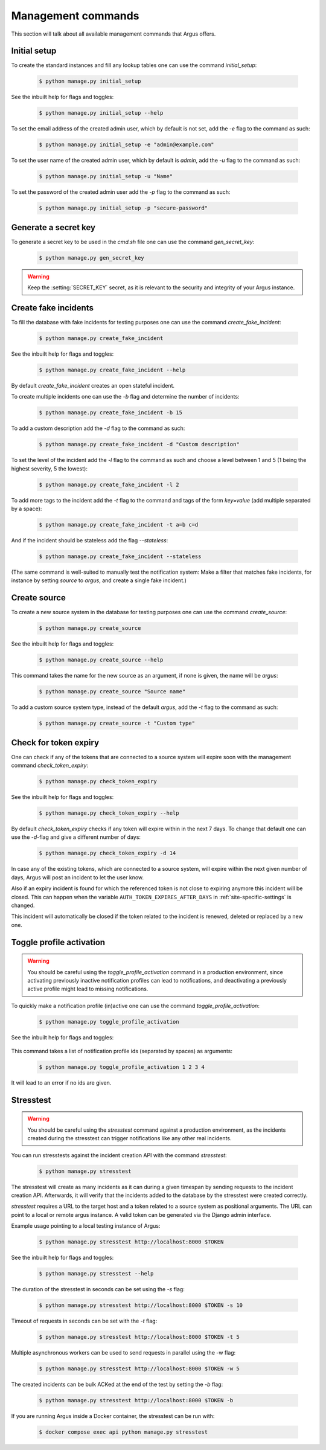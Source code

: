 .. _management-commands:

===================
Management commands
===================

This section will talk about all available management commands that Argus offers.

.. _initial-setup:

Initial setup
-------------

To create the standard instances and fill any lookup tables one can use
the command `initial_setup`:

    .. code:: console

        $ python manage.py initial_setup

See the inbuilt help for flags and toggles:

    .. code:: console

        $ python manage.py initial_setup --help

To set the email address of the created admin user, which by default is not
set, add the `-e` flag to the command as such:

    .. code:: console

        $ python manage.py initial_setup -e "admin@example.com"

To set the user name of the created admin user, which by default is `admin`,
add the `-u` flag to the command as such:

    .. code:: console

        $ python manage.py initial_setup -u "Name"

To set the password of the created admin user add the `-p` flag to the command
as such:

    .. code:: console

        $ python manage.py initial_setup -p "secure-password"

.. _generate-secret-key:

Generate a secret key
---------------------

To generate a secret key to be used in the `cmd.sh` file one can use
the command `gen_secret_key`:

    .. code:: console

        $ python manage.py gen_secret_key

.. warning:: Keep the :setting:`SECRET_KEY` secret, as it is relevant to the
    security and integrity of your Argus instance.


.. _create-fake-incident:

Create fake incidents
---------------------

To fill the database with fake incidents for testing purposes one can use
the command `create_fake_incident`:

    .. code:: console

        $ python manage.py create_fake_incident

See the inbuilt help for flags and toggles:

    .. code:: console

        $ python manage.py create_fake_incident --help

By default `create_fake_incident` creates an open stateful incident.

To create multiple incidents one can use the `-b` flag and determine the
number of incidents:

    .. code:: console

        $ python manage.py create_fake_incident -b 15

To add a custom description add the `-d` flag to the command as such:

    .. code:: console

        $ python manage.py create_fake_incident -d "Custom description"

To set the level of the incident add the `-l` flag to the command as such
and choose a level between 1 and 5 (1 being the highest severity, 5 the
lowest):

    .. code:: console

        $ python manage.py create_fake_incident -l 2

To add more tags to the incident add the `-t` flag to the command and
tags of the form `key=value` (add multiple separated by a space):

    .. code:: console

        $ python manage.py create_fake_incident -t a=b c=d

And if the incident should be stateless add the flag `--stateless`:

    .. code:: console

        $ python manage.py create_fake_incident --stateless

(The same command is well-suited to manually test the notification system: Make
a filter that matches fake incidents, for instance by setting `source` to
`argus`, and create a single fake incident.)


.. _create-source:

Create source
-------------

To create a new source system in the database for testing purposes one can use
the command `create_source`:

    .. code:: console

        $ python manage.py create_source

See the inbuilt help for flags and toggles:

    .. code:: console

        $ python manage.py create_source --help

This command takes the name for the new source as an argument, if none is
given, the name will be `argus`:

    .. code:: console

        $ python manage.py create_source "Source name"

To add a custom source system type, instead of the default `argus`, add the
`-t` flag to the command as such:

    .. code:: console

        $ python manage.py create_source -t "Custom type"


.. _check-token-expiry:

Check for token expiry
----------------------

One can check if any of the tokens that are connected to a source system will
expire soon with the management command `check_token_expiry`:

    .. code:: console

        $ python manage.py check_token_expiry

See the inbuilt help for flags and toggles:

    .. code:: console

        $ python manage.py check_token_expiry --help

By default `check_token_expiry` checks if any token will expire within in the
next 7 days. To change that default one can use the `-d`-flag and give a
different number of days:

    .. code:: console

        $ python manage.py check_token_expiry -d 14

In case any of the existing tokens, which are connected to a source system,
will expire within the next given number of days, Argus will post an incident
to let the user know.

Also if an expiry incident is found for which the referenced token is not close
to expiring anymore this incident will be closed. This can happen when the
variable ``AUTH_TOKEN_EXPIRES_AFTER_DAYS`` in :ref:`site-specific-settings`
is changed.

This incident will automatically be closed if the token related to the incident
is renewed, deleted or replaced by a new one.


.. _toggle-profile-activation:

Toggle profile activation
-------------------------
.. warning::
    You should be careful using the `toggle_profile_activation` command in a
    production environment, since activating previously inactive notification profiles
    can lead to notifications, and deactivating a previously active profile might lead to
    missing notifications.

To quickly make a notification profile (in)active one can use the command
`toggle_profile_activation`:

    .. code:: console

        $ python manage.py toggle_profile_activation

See the inbuilt help for flags and toggles:

    .. code:: console
        $ python manage.py toggle_profile_activation --help

This command takes a list of notification profile ids (separated by spaces) as
arguments:

    .. code:: console

        $ python manage.py toggle_profile_activation 1 2 3 4

It will lead to an error if no ids are given.


.. _stresstest:

Stresstest
----------
.. warning::
    You should be careful using the `stresstest` command against a production environment,
    as the incidents created during the stresstest can trigger notifications
    like any other real incidents.

You can run stresstests against the incident creation API with the command `stresstest`:

    .. code:: console

        $ python manage.py stresstest

The stresstest will create as many incidents as it can during a given timespan by
sending requests to the incident creation API. Afterwards, it will verify that the
incidents added to the database by the stresstest were created correctly.

`stresstest` requires a URL to the target host and a token related to a source system
as positional arguments. The URL can point to a local or remote argus instance.
A valid token can be generated via the Django admin interface.

Example usage pointing to a local testing instance of Argus:

    .. code:: console

        $ python manage.py stresstest http://localhost:8000 $TOKEN

See the inbuilt help for flags and toggles:

    .. code:: console

        $ python manage.py stresstest --help

The duration of the stresstest in seconds can be set using the `-s` flag:

    .. code:: console

        $ python manage.py stresstest http://localhost:8000 $TOKEN -s 10

Timeout of requests in seconds can be set with the `-t` flag:

    .. code:: console

        $ python manage.py stresstest http://localhost:8000 $TOKEN -t 5


Multiple asynchronous workers can be used to send requests in parallel
using the -w flag:

    .. code:: console

        $ python manage.py stresstest http://localhost:8000 $TOKEN -w 5

The created incidents can be bulk ACKed at the end of the test by setting
the `-b` flag:

    .. code:: console

        $ python manage.py stresstest http://localhost:8000 $TOKEN -b


If you are running Argus inside a Docker container, the stresstest can be run with:

    .. code:: console

        $ docker compose exec api python manage.py stresstest
